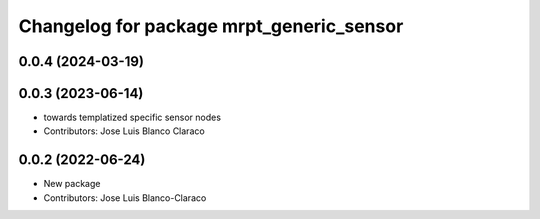 ^^^^^^^^^^^^^^^^^^^^^^^^^^^^^^^^^^^^^^^^^
Changelog for package mrpt_generic_sensor
^^^^^^^^^^^^^^^^^^^^^^^^^^^^^^^^^^^^^^^^^

0.0.4 (2024-03-19)
------------------

0.0.3 (2023-06-14)
------------------
* towards templatized specific sensor nodes
* Contributors: Jose Luis Blanco Claraco

0.0.2 (2022-06-24)
------------------
* New package
* Contributors: Jose Luis Blanco-Claraco
